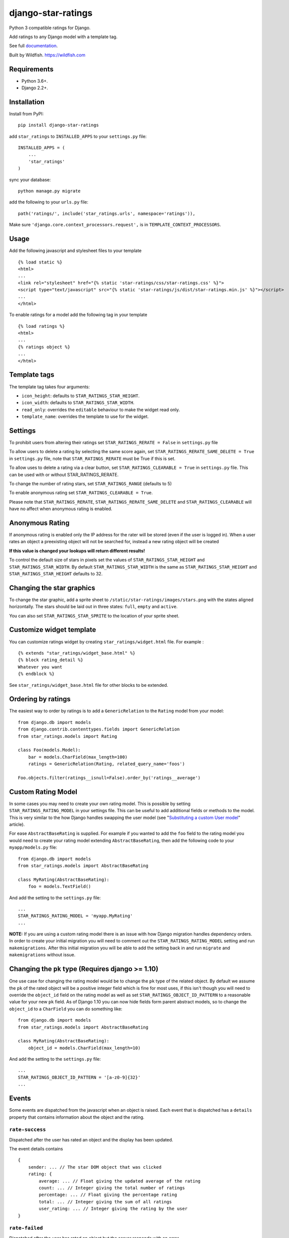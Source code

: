 ===================
django-star-ratings
===================

|Build Status| |codecov.io| |Documentation Status|

Python 3 compatible ratings for Django.

Add ratings to any Django model with a template tag.

See full `documentation
<http://django-star-ratings.readthedocs.io/en/latest/?badge=latest/>`_.

Built by Wildfish. https://wildfish.com


Requirements
============

* Python 3.6+.
* Django 2.2+.


Installation
============

Install from PyPI:

::

    pip install django-star-ratings

add ``star_ratings`` to ``INSTALLED_APPS`` to your ``settings.py`` file:

::

    INSTALLED_APPS = (
        ...
        'star_ratings'
    )

sync your database:

::

    python manage.py migrate

add the following to your ``urls.py`` file:

::

    path('ratings/', include('star_ratings.urls', namespace='ratings')),

Make sure ``'django.core.context_processors.request',`` is in
``TEMPLATE_CONTEXT_PROCESSORS``.


Usage
=====

Add the following javascript and stylesheet files to your template

::

    {% load static %}
    <html>
    ...
    <link rel="stylesheet" href="{% static 'star-ratings/css/star-ratings.css' %}">
    <script type="text/javascript" src="{% static 'star-ratings/js/dist/star-ratings.min.js' %}"></script>
    ...
    </html>

To enable ratings for a model add the following tag in your template

::

    {% load ratings %}
    <html>
    ...
    {% ratings object %}
    ...
    </html>


Template tags
=============

The template tag takes four arguments:

-  ``icon_height``: defaults to ``STAR_RATINGS_STAR_HEIGHT``.
-  ``icon_width``: defaults to ``STAR_RATINGS_STAR_WIDTH``.
-  ``read_only``: overrides the ``editable`` behaviour to make the widget read only.
-  ``template_name``: overrides the template to use for the widget.


Settings
========

To prohibit users from altering their ratings set
``STAR_RATINGS_RERATE = False`` in ``settings.py`` file

To allow users to delete a rating by selecting the same score again, set
``STAR_RATINGS_RERATE_SAME_DELETE = True`` in ``settings.py`` file, note
that ``STAR_RATINGS_RERATE`` must be True if this is set.

To allow uses to delete a rating via a clear button, set
``STAR_RATINGS_CLEARABLE = True`` in ``settings.py`` file. This can be used
with or without STAR_RATINGS_RERATE.

To change the number of rating stars, set ``STAR_RATINGS_RANGE``
(defaults to 5)

To enable anonymous rating set ``STAR_RATINGS_CLEARABLE = True``.

Please note that ``STAR_RATINGS_RERATE``, ``STAR_RATINGS_RERATE_SAME_DELETE`` and ``STAR_RATINGS_CLEARABLE``
will have no affect when anonymous rating is enabled.


Anonymous Rating
================

If anonymous rating is enabled only the IP address for the rater will be stored (even if the user is logged in).
When a user rates an object a preexisting object will not be searched for, instead a new rating object will be created

**If this value is changed your lookups will return different results!**

To control the default size of stars in pixels set the values of ``STAR_RATINGS_STAR_HEIGHT`` and
``STAR_RATINGS_STAR_WIDTH``. By default ``STAR_RATINGS_STAR_WIDTH`` is the same as
``STAR_RATINGS_STAR_HEIGHT`` and ``STAR_RATINGS_STAR_HEIGHT`` defaults to 32.


Changing the star graphics
==========================

To change the star graphic, add a sprite sheet to
``/static/star-ratings/images/stars.png`` with the states aligned
horizontally. The stars should be laid out in three states: ``full``, ``empty``
and ``active``.

You can also set ``STAR_RATINGS_STAR_SPRITE`` to the location of your sprite sheet.


Customize widget template
=========================

You can customize ratings widget by creating ``star_ratings/widget.html`` file. For example :

::

    {% extends "star_ratings/widget_base.html" %}
    {% block rating_detail %}
    Whatever you want
    {% endblock %}

See ``star_ratings/widget_base.html`` file for other blocks to be extended.


Ordering by ratings
===================

The easiest way to order by ratings is to add a ``GenericRelation`` to
the ``Rating`` model from your model:

::

    from django.db import models
    from django.contrib.contenttypes.fields import GenericRelation
    from star_ratings.models import Rating

    class Foo(models.Model):
        bar = models.CharField(max_length=100)
        ratings = GenericRelation(Rating, related_query_name='foos')

    Foo.objects.filter(ratings__isnull=False).order_by('ratings__average')


Custom Rating Model
===================

In some cases you may need to create your own rating model. This is possible
by setting ``STAR_RATINGS_RATING_MODEL`` in your settings file. This can be useful
to add additional fields or methods to the model. This is very similar to the how
Django handles swapping the user model (see "`Substituting a custom User model <https://docs.djangoproject.com/en/2.2/topics/auth/customizing/#substituting-a-custom-user-model>`_" article).

For ease ``AbstractBaseRating`` is supplied. For example if you wanted to add the
``foo`` field to the rating model you would need to create your rating model
extending ``AbstractBaseRating``, then add the following code to your ``myapp/models.py`` file:

::

    from django.db import models
    from star_ratings.models import AbstractBaseRating

    class MyRating(AbstractBaseRating):
        foo = models.TextField()

And add the setting to the ``settings.py`` file:

::

   ...
   STAR_RATINGS_RATING_MODEL = 'myapp.MyRating'
   ...

**NOTE:** If you are using a custom rating model there is an issue with how Django
migration handles dependency orders. In order to create your initial migration you
will need to comment out the ``STAR_RATINGS_RATING_MODEL`` setting and run
``makemigrations``. After this initial migration you will be able to add the setting
back in and run ``migrate`` and ``makemigrations`` without issue.


Changing the ``pk`` type (Requires django >= 1.10)
==================================================

One use case for changing the rating model would be to change the ``pk`` type of the
related object. By default we assume the ``pk`` of the rated object will be a
positive integer field which is fine for most uses, if this isn't though you will
need to override the ``object_id`` field on the rating model as well as set
``STAR_RATINGS_OBJECT_ID_PATTERN`` to a reasonable value for your new ``pk`` field. As
of Django 1.10 you can now hide fields form parent abstract models, so to change
the ``object_id`` to a ``CharField`` you can do something like:

::

    from django.db import models
    from star_ratings.models import AbstractBaseRating

    class MyRating(AbstractBaseRating):
        object_id = models.CharField(max_length=10)

And add the setting to the ``settings.py`` file:

::

   ...
   STAR_RATINGS_OBJECT_ID_PATTERN = '[a-z0-9]{32}'
   ...


Events
======

Some events are dispatched from the javascript when an object is raised. Each
event that is dispatched has a ``details`` property that contains information
about the object and the rating.


``rate-success``
----------------

Dispatched after the user has rated an object and the display has been updated.

The event details contains

::

    {
        sender: ... // The star DOM object that was clicked
        rating: {
            average: ... // Float giving the updated average of the rating
            count: ... // Integer giving the total number of ratings
            percentage: ... // Float giving the percentage rating
            total: ... // Integer giving the sum of all ratings
            user_rating: ... // Integer giving the rating by the user
    }


``rate-failed``
---------------

Dispatched after the user has rated an object but the server responds with an error.

The event details contains

::

    {
        sender: ... // The star DOM object that was clicked
        error: ... // String giving the error message from the server
    }


Running tests
-------------

To run the test use:

::

    $> ./runtests.py

.. |Build Status| image:: https://travis-ci.org/wildfish/django-star-ratings.svg?branch=master
   :target: https://travis-ci.org/wildfish/django-star-ratings
.. |codecov.io| image:: http://codecov.io/github/wildfish/django-star-ratings/coverage.svg?branch=master
   :target: http://codecov.io/github/wildfish/django-star-ratings?branch=master
.. |Documentation Status| image:: https://readthedocs.org/projects/django-star-ratings/badge/?version=latest
   :target: http://django-star-ratings.readthedocs.io/en/latest/?badge=latest
   :alt: Documentation Status


Releasing
---------

Travis is setup to push releases to PyPI automatically on tags, to do a release:

1. Up version number.
2. Update release notes.
3. Push dev.
4. Merge develop into master.
5. Tag with new version number.
6. Push tags.
